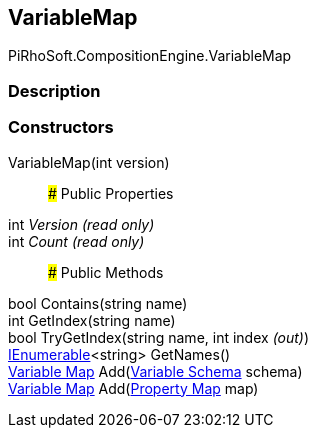 [#reference/variable-map]

## VariableMap

PiRhoSoft.CompositionEngine.VariableMap

### Description

### Constructors

VariableMap(int version)::

### Public Properties

int _Version_ _(read only)_::

int _Count_ _(read only)_::

### Public Methods

bool Contains(string name)::

int GetIndex(string name)::

bool TryGetIndex(string name, int index _(out)_)::

https://docs.microsoft.com/en-us/dotnet/api/System.Collections.Generic.IEnumerable-1[IEnumerable^]<string> GetNames()::

<<manual/variable-map,Variable Map>> Add(<<manual/variable-schema,Variable Schema>> schema)::

<<manual/variable-map,Variable Map>> Add(<<manual/property-map,Property Map>> map)::